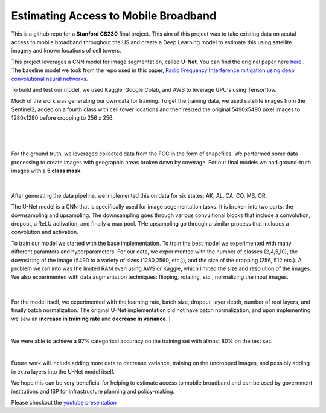 =============================
Estimating Access to Mobile Broadband 
=============================

.. image:: https://camo.githubusercontent.com/52feade06f2fecbf006889a904d221e6a730c194/68747470733a2f2f636f6c61622e72657365617263682e676f6f676c652e636f6d2f6173736574732f636f6c61622d62616467652e737667
        :target: https://colab.research.google.com/github/colber94/CS230_FinalProject/blob/master/colab_UNET.ipynb
        

This is a github repo for a **Stanford CS230** final project. This aim of this project was to take existing data on acutal access to mobile broadband throughout the US and create a Deep Learning model to estimate this using satellite imagery and known locations of cell towers.

This project leverages a CNN model for image segmentation, called **U-Net**. You can find the original paper here
`here. <https://arxiv.org/pdf/1505.04597.pdf>`_. The baseline model we took from the repo used in this paper, `Radio Frequency Interference mitigation using deep convolutional neural networks <http://arxiv.org/abs/1609.09077>`_.

To build and test our model, we used Kaggle, Google Colab, and AWS to leverage GPU's using Tensorflow. 

Much of the work was generating our own data for training. To get the training data, we used satellite images from the Sentinel2, added on a fourth class with cell tower locations and then resized the original 5490x5490 pixel images to 1280x1280 before cropping to 256 x 256. 

|


.. figure:: https://github.com/colber94/CS230_FinalProject/blob/master/images/train.png
   :alt: TRAINING images
   :align: center
   :figclass: align-center
        

|

For the ground truth, we leveraged collected data from the FCC in the form of shapefiles. We performed some data processing to create images with geographic areas broken down by coverage. For our final models we had ground-truth images with a **5 class mask**. 

|


.. figure:: https://github.com/colber94/CS230_FinalProject/blob/master/images/truth.png
   :alt: truth
   :align: center
   
   
After generating the data pipeline, we implemented this on data for six states: AK, AL, CA, CO, MS, OR. 

The U-Net model is a CNN that is specifically used for image segementation tasks. It is broken into two parts: the downsampling and upsampling. The downsampling goes through various convultional blocks that include a convolution, dropout, a ReLU activation, and finally a max pool. THe upsampling go through a similar process that includes a convolution and  activation. 

To train our model we started with the base implementation. To train the best model we experimented with many different paramters and hyperparameters. For our data, we experimented with the number of classes (2,4,5,10), the downsizing of the image (5490 to a variety of sizes (1280,2560, etc.)), and the size of the cropping (256, 512 etc.). A problem we ran into was the limited RAM even using AWS or Kaggle, which limited the size and resolution of the images. We also experimented with data augmentation techniques: flipping, rotating, etc., normalizing the input images. 

   
.. figure:: https://github.com/colber94/CS230_FinalProject/blob/master/images/model.png
   :alt: Segmentation of a galaxies.
   :align: center
   
|
For the model itself, we experimented with the learning rate, batch size, dropout, layer depth, number of root layers, and finally batch normalization. The original U-Net implementation did not have batch normalization, and upon implementing we saw an **increase in training rate** and **decrease in variance**. 
|


.. image:: https://github.com/colber94/CS230_FinalProject/blob/master/images/batch.png
   :alt: Segmentation of a galaxies.
   :align: center
   
|
We were able to achieve a 97% categorical accuracy on the training set with almost 80% on the test set. 
   
.. image:: https://github.com/colber94/CS230_FinalProject/blob/master/images/results.png
   :alt: Segmentation of a galaxies.
   :align: center

|
Future work will include adding more data to decrease variance, training on the uncropped images, and possibly adding in extra layers into the U-Net model itself.

We hope this can be very beneficial for helping to estimate access to mobile broadband and can be used by government institutions and ISP for infrastructure planning and policy-making.


Please checkout the `youtube presentation <https://www.youtube.com/watch?v=eY6-gHf1iaQ&lc=Ugxb0CgbtMGqFKvdfjd4AaABAg>`_
